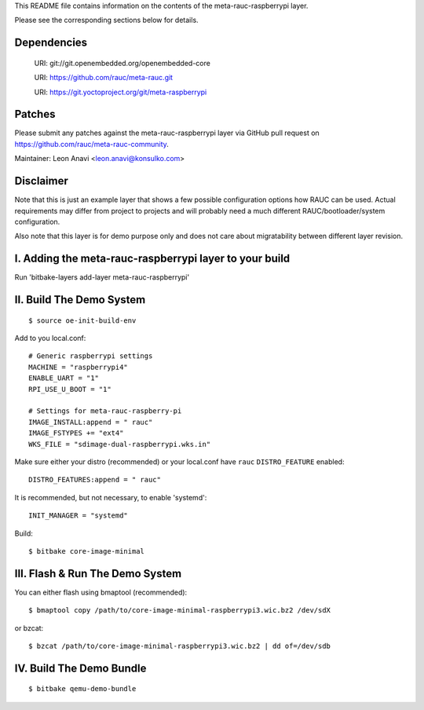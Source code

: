 This README file contains information on the contents of the meta-rauc-raspberrypi layer.

Please see the corresponding sections below for details.

Dependencies
============

  URI: git://git.openembedded.org/openembedded-core

  URI: https://github.com/rauc/meta-rauc.git

  URI: https://git.yoctoproject.org/git/meta-raspberrypi

Patches
=======

Please submit any patches against the meta-rauc-raspberrypi layer via GitHub
pull request on https://github.com/rauc/meta-rauc-community.

Maintainer: Leon Anavi <leon.anavi@konsulko.com>

Disclaimer
==========

Note that this is just an example layer that shows a few possible configuration
options how RAUC can be used.
Actual requirements may differ from project to projects and will probably need
a much different RAUC/bootloader/system configuration.

Also note that this layer is for demo purpose only and does not care about
migratability between different layer revision.

I. Adding the meta-rauc-raspberrypi layer to your build
=======================================================

Run 'bitbake-layers add-layer meta-rauc-raspberrypi'

II. Build The Demo System
=========================

::

   $ source oe-init-build-env

Add to you local.conf::

   # Generic raspberrypi settings
   MACHINE = "raspberrypi4"
   ENABLE_UART = "1"
   RPI_USE_U_BOOT = "1"

   # Settings for meta-rauc-raspberry-pi
   IMAGE_INSTALL:append = " rauc"
   IMAGE_FSTYPES += "ext4"
   WKS_FILE = "sdimage-dual-raspberrypi.wks.in"

Make sure either your distro (recommended) or your local.conf have ``rauc``
``DISTRO_FEATURE`` enabled::

   DISTRO_FEATURES:append = " rauc"

It is recommended, but not necessary, to enable 'systemd'::

   INIT_MANAGER = "systemd"

Build::

   $ bitbake core-image-minimal

III. Flash & Run The Demo System
================================

You can either flash using bmaptool (recommended)::

  $ bmaptool copy /path/to/core-image-minimal-raspberrypi3.wic.bz2 /dev/sdX

or bzcat::

  $ bzcat /path/to/core-image-minimal-raspberrypi3.wic.bz2 | dd of=/dev/sdb

IV. Build The Demo Bundle
=========================

::

  $ bitbake qemu-demo-bundle
